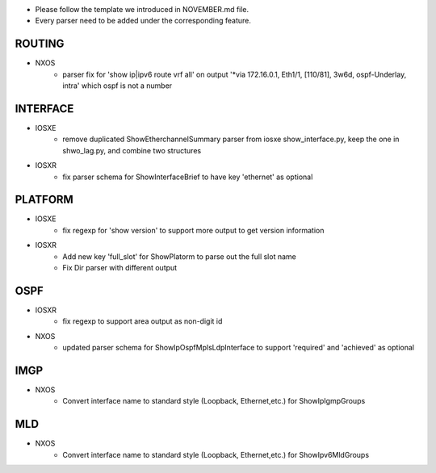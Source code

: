 * Please follow the template we introduced in NOVEMBER.md file.
* Every parser need to be added under the corresponding feature.

--------------------------------------------------------------------------------
                                ROUTING
--------------------------------------------------------------------------------

* NXOS
    * parser fix for 'show ip|ipv6 route vrf all' on output 
      '*via 172.16.0.1, Eth1/1, [110/81], 3w6d, ospf-Underlay, intra'
      which ospf is not a number

--------------------------------------------------------------------------------
                                INTERFACE
--------------------------------------------------------------------------------
* IOSXE
    * remove duplicated ShowEtherchannelSummary parser from 
      iosxe show_interface.py, keep the one in shwo_lag.py, and combine two structures

* IOSXR
    * fix parser schema for ShowInterfaceBrief to have key 'ethernet' as optional

--------------------------------------------------------------------------------
                                PLATFORM
--------------------------------------------------------------------------------
* IOSXE
    * fix regexp for 'show version' to support more output to get version information

* IOSXR
    * Add new key 'full_slot' for ShowPlatorm to parse out the full slot name
    * Fix Dir parser with different output

--------------------------------------------------------------------------------
                                OSPF
--------------------------------------------------------------------------------
* IOSXR
    * fix regexp to support area output as non-digit id
* NXOS
    * updated parser schema for ShowIpOspfMplsLdpInterface to
      support 'required' and 'achieved' as optional

--------------------------------------------------------------------------------
                                IMGP
--------------------------------------------------------------------------------
* NXOS
    * Convert interface name to standard style (Loopback, Ethernet,etc.) for 
      ShowIpIgmpGroups

--------------------------------------------------------------------------------
                                MLD
--------------------------------------------------------------------------------
* NXOS
    * Convert interface name to standard style (Loopback, Ethernet,etc.) for 
      ShowIpv6MldGroups
